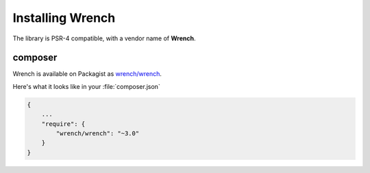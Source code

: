 .. vim: set tw=78 sw=4 ts=4 :

*****************
Installing Wrench
*****************

The library is PSR-4 compatible, with a vendor name of **Wrench**.

--------
composer
--------

Wrench is available on Packagist as `wrench/wrench <http://packagist.org/packages/wrench/wrench>`_.

Here's what it looks like in your :file:`composer.json`

.. code-block:: json

    {
        ...
        "require": {
            "wrench/wrench": "~3.0"
        }
    }
